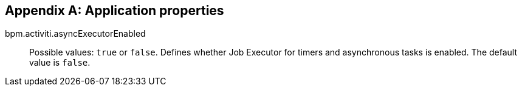 :sourcesdir: ../../source

[[app_properties]]
[appendix]
== Application properties

bpm.activiti.asyncExecutorEnabled:: Possible values: `true` or `false`. Defines whether Job Executor for timers and asynchronous tasks is enabled. The default value is `false`.
